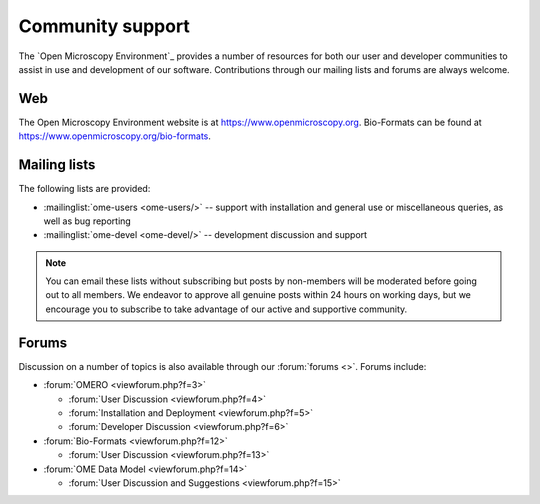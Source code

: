 Community support
=================

The `Open Microscopy Environment`_ provides a number of resources for
both our user and developer communities to assist in use and
development of our software.  Contributions through our mailing lists
and forums are always welcome.

.. _community/resources/web:

Web
---

The Open Microscopy Environment website is at 
`<https://www.openmicroscopy.org>`_. Bio-Formats can be found at 
`<https://www.openmicroscopy.org/bio-formats>`_.

.. _community/resources/mailinglists:

Mailing lists
-------------

The following lists are provided:

- :mailinglist:`ome-users <ome-users/>` -- support with installation
  and general use or miscellaneous queries, as well as bug reporting
- :mailinglist:`ome-devel <ome-devel/>` -- development discussion and 
  support

.. note:: 

    You can email these lists without subscribing but posts by non-members
    will be moderated before going out to all members. We endeavor to
    approve all genuine posts within 24 hours on working days, but we
    encourage you to subscribe to take advantage of our active and supportive
    community.

.. _community/resources/forums:

Forums
------

Discussion on a number of topics is also available through our
:forum:`forums <>`.  Forums include:

- :forum:`OMERO <viewforum.php?f=3>`

  + :forum:`User Discussion  <viewforum.php?f=4>`
  + :forum:`Installation and Deployment  <viewforum.php?f=5>`
  + :forum:`Developer Discussion  <viewforum.php?f=6>`

- :forum:`Bio-Formats <viewforum.php?f=12>`

  + :forum:`User Discussion <viewforum.php?f=13>`

- :forum:`OME Data Model <viewforum.php?f=14>`

  + :forum:`User Discussion and Suggestions <viewforum.php?f=15>`
